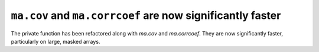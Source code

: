 ``ma.cov`` and ``ma.corrcoef`` are now significantly faster
-----------------------------------------------------------
The private function has been refactored along with `ma.cov` and 
`ma.corrcoef`. They are now significantly faster, particularly on large, 
masked arrays.